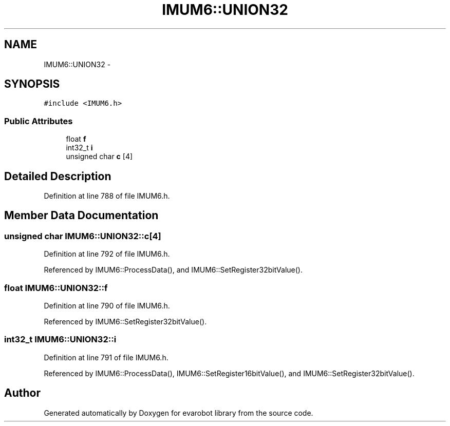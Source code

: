 .TH "IMUM6::UNION32" 3 "Thu Jul 9 2015" "evarobot library" \" -*- nroff -*-
.ad l
.nh
.SH NAME
IMUM6::UNION32 \- 
.SH SYNOPSIS
.br
.PP
.PP
\fC#include <IMUM6\&.h>\fP
.SS "Public Attributes"

.in +1c
.ti -1c
.RI "float \fBf\fP"
.br
.ti -1c
.RI "int32_t \fBi\fP"
.br
.ti -1c
.RI "unsigned char \fBc\fP [4]"
.br
.in -1c
.SH "Detailed Description"
.PP 
Definition at line 788 of file IMUM6\&.h\&.
.SH "Member Data Documentation"
.PP 
.SS "unsigned char IMUM6::UNION32::c[4]"

.PP
Definition at line 792 of file IMUM6\&.h\&.
.PP
Referenced by IMUM6::ProcessData(), and IMUM6::SetRegister32bitValue()\&.
.SS "float IMUM6::UNION32::f"

.PP
Definition at line 790 of file IMUM6\&.h\&.
.PP
Referenced by IMUM6::SetRegister32bitValue()\&.
.SS "int32_t IMUM6::UNION32::i"

.PP
Definition at line 791 of file IMUM6\&.h\&.
.PP
Referenced by IMUM6::ProcessData(), IMUM6::SetRegister16bitValue(), and IMUM6::SetRegister32bitValue()\&.

.SH "Author"
.PP 
Generated automatically by Doxygen for evarobot library from the source code\&.
